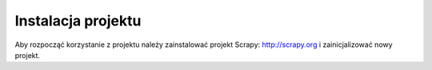 .. _topics-install:

===================
Instalacja projektu
===================

Aby rozpocząć korzystanie z projektu należy zainstalować projekt Scrapy: http://scrapy.org i zainicjalizować nowy projekt.
